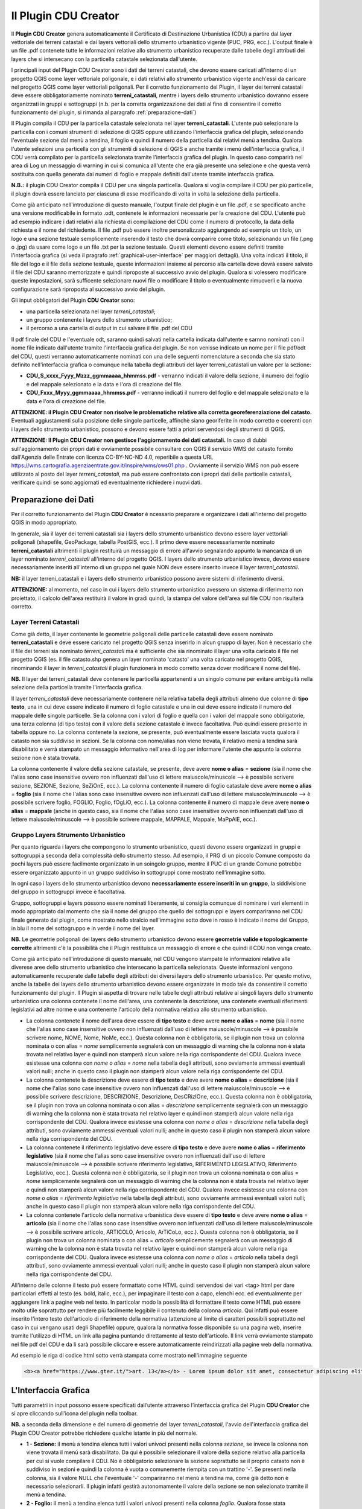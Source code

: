 Il Plugin CDU Creator
==================================
Il **Plugin CDU Creator** genera automaticamente il Certificato di Destinazione Urbanistica (CDU) a partire dal layer vettoriale dei terreni catastali e dai layers vettoriali dello strumento urbanistico vigente (PUC, PRG, ecc.). L'output finale è un file .pdf contenete tutte le informazioni relative allo strumento urbanistico recuperate dalle tabelle degli attributi dei layers che si intersecano con la particella catastale selezionata dall'utente.

I principali input del Plugin CDU Creator sono i dati dei terreni catastali, che devono essere caricati all'interno di un progetto QGIS come layer vettoriale poligonale, e i dati relativi allo strumento urbanistico vigente anch'essi da caricare nel progetto QGIS come layer vettoriali poligonali. Per il corretto funzionamento del Plugin, il layer dei terreni catastali deve essere obbligatoriamente nominato **terreni_catastali**, mentre i layers dello strumento urbanistico dovranno essere organizzati in gruppi e sottogruppi (n.b. per la corretta organizzazione dei dati al fine di consentire il corretto funzionamento del plugin, si rimanda al paragrafo  :ref:`preparazione-dati`)

Il Plugin compila il CDU per la particella catastale selezionata nel layer **terreni_catastali**. L'utente può selezionare la particella con i comuni strumenti di selezione di QGIS oppure utilizzando l'interfaccia grafica del plugin, selezionando l'eventuale sezione dal menù a tendina, il foglio e quindi il numero della particella dai relativi menù a tendina. Qualora l'utente selezioni una particella con gli strumenti di selezione di QGIS e anche tramite i menù dell'interfaccia grafica, il CDU verrà compilato per la particella selezionata tramite l'interfaccia grafica del plugin. In questo caso comparirà nel area di Log un messaggio di warning in cui si comunica all'utente che era già presente una selezione e che questa verrà sostituita con quella generata dai numeri di foglio e mappale definiti dall'utente tramite interfaccia grafica.

**N.B.:** il plugin CDU Creator compila il CDU per una singola particella. Qualora si voglia compilare il CDU per più particelle, il plugin dovrà essere lanciato per ciascuna di esse modificando di volta in volta la selezione della particella.

Come già anticipato nell'introduzione di questo manuale, l'output finale del plugin è un file .pdf, e se specificato anche una versione modificabile in formato .odt, contenete le informazioni necessarie per la creazione del CDU. L'utente può ad esempio indicare i dati relativi alla richiesta di compilazione del CDU come il numero di protocollo, la data della richiesta e il nome del richiedente. Il file .pdf può essere inoltre personalizzato aggiungendo ad esempio un titolo, un logo e una sezione testuale semplicemente inserendo il testo che dovrà comparire come titolo, selezionando un file (.png o .jpg) da usare come logo e un file .txt per la sezione testuale. Questi elementi devono essere definiti tramite l'interfaccia grafica (si veda il pragrafo :ref:`graphical-user-interface` per maggiori dettagli). Una volta indicati il titolo, il file del logo e il file della sezione testuale, queste informazioni insieme al percorso alla cartella dove dovrà essere salvato il file del CDU saranno memorizzate e quindi riproposte al successivo avvio del plugin. Qualora si volessero modificare queste impostazioni, sarà sufficente selezionare nuovi file o modificare il titolo o eventualmente rimuoverli e la nuova configurazione sarà riproposta al successivo avvio del plugin.

Gli input obbligatori del Plugin **CDU Creator** sono:

* una particella selezionata nel layer *terreni_catastali*;
* un gruppo contenente i layers dello strumento urbanistico;
* il percorso a una cartella di output in cui salvare il file .pdf del CDU

.. _nomenclatura:

Il pdf finale del CDU e l'eventuale odt, saranno quindi salvati nella cartella indicata dall'utente e sarnno nominati con il nome file indicato dall'utente tramite l'interfaccia grafica del plugin. Se non venisse indicato un nome per il file pdf/odt del CDU, questi verranno automaticamente nominati con una delle seguenti nomenclature a seconda che sia stato definito nell'interfaccia grafica o comunque nella tabella degli attributi del layer terreni_catastali un valore per la sezione:

* **CDU_S_xxxx_Fyyy_Mzzz_ggmmaaaa_hhmmss.pdf** - verranno indicati il valore della sezione, il numero del foglio e del mappale selezionato e la data e l'ora di creazione del file. 
* **CDU_Fxxx_Myyy_ggmmaaaa_hhmmss.pdf** - verranno indicati il numero del foglio e del mappale selezionato e la data e l'ora di creazione del file. 

**ATTENZIONE: il Plugin CDU Creator non risolve le problematiche relative alla corretta georeferenziazione del catasto.** Eventuali aggiustamenti sulla posizione delle singole particelle, affinchè siano georiferite in modo corretto e coerenti con i layers dello strumento urbanistico, possono e devono essere fatti a priori servendosi degli strumenti di QGIS.

**ATTENZIONE: Il Plugin CDU Creator non gestisce l'aggiornamento dei dati catastali.** In caso di dubbi sull'aggiornamento dei propri dati è ovviamente possibile consultare con QGIS il servizio WMS del catasto fornito dall'Agenzia delle Entrate con licenza CC-BY-NC-ND 4.0, reperibile a questa URL https://wms.cartografia.agenziaentrate.gov.it/inspire/wms/ows01.php .
Ovviamente il servizio WMS non può essere utilizzato al posto del layer *terreni_catastali*, ma può essere confrontato con i propri dati delle particelle catastali, verificare quindi se sono aggiornati ed eventualmente richiedere i nuovi dati.

.. _preparazione-dati:

Preparazione dei Dati
--------------------------------------------
Per il corretto funzionamento del Plugin **CDU Creator** è ncessario preparare e organizzare i dati all'interno del progetto QGIS in modo appropriato.

In generale, sia il layer dei terreni catastali sia i layers dello strumento urbanistico devono essere layer vettoriali poligonali (shapefile, GeoPackage, tabella PostGIS, ecc.). Il primo deve essere necessariamente nominato **terreni_catastali** altrimenti il plugin restituirà un messaggio di errore all'avvio segnalando appunto la mancanza di un layer nominato *terreni_catastali* all'interno del progetto QGIS. I layers dello strumento urbanistico invece, devono essere necessariamente inseriti all'interno di un gruppo nel quale NON deve essere inserito invece il layer *terreni_catastali*.

**NB:** il layer terreni_catastali e i layers dello strumento urbanistico possono avere sistemi di riferimento diversi.

**ATTENZIONE:** al momento, nel caso in cui i layers dello strumento urbanistico avessero un sistema di riferimento non proiettato, il calcolo dell'area restituirà il valore in gradi quindi, la stampa del valore dell'area sul file CDU non risulterà corretto.


Layer Terreni Catastali
+++++++++++++++++++++++
Come già detto, il layer contenente le geometrie poligonali delle particelle catastali deve essere nominato **terreni_catastali** e deve essere caricato nel progetto QGIS senza inserirlo in alcun gruppo di layer. Non è necessario che il file dei terreni sia nominato *terreni_catastali* ma è sufficiente che sia rinominato il layer una volta caricato il file nel progetto QGIS (es. il file catasto.shp genera un layer nominato 'catasto' una volta caricato nel progetto QGIS, rinominando il layer in *terreni_catastali* il plugin funzionerà in modo corretto senza dover modificare il nome del file). 

**NB.** Il layer dei terreni_catastali deve contenere le particella appartenenti a un singolo comune per evitare ambiguità nella selezione della particella tramite l'interfaccia grafica.

Il layer *terreni_catastali* deve necessariamente contenere nella relativa tabella degli attributi almeno due colonne di **tipo testo**, una in cui deve essere indicato il numero di foglio catastale e una in cui deve essere indicato il numero del mappale delle singole particelle. Se la colonna con i valori di foglio e quella con i valori del mappale sono obbligatorie, una terza colonna (di tipo testo) con il valore della sezione catastale è invece facoltativa. Può quindi essere presente in tabella oppure no. La colonna contenete la sezione, se presente, può eventualmente essere lasciata vuota qualora il catasto non sia suddiviso in sezioni. Se la colonna con nome/alias non viene trovata, il relativo menù a tendina sarà disabilitato e verrà stampato un messaggio informativo nell'area di log per informare l'utente che appunto la colonna sezione non è stata trovata.

La colonna contenente il valore della sezione catastale, se presente, deve avere **nome o alias** = **sezione** (sia il nome che l'alias sono case insensitive ovvero non influenzati dall'uso di lettere maiuscole/minuscole --> è possibile scrivere sezione, SEZIONE, Sezione, SeZiOnE, ecc.). La colonna contenente il numero di foglio catastale deve avere **nome o alias** = **foglio** (sia il nome che l'alias sono case insensitive ovvero non influenzati dall'uso di lettere maiuscole/minuscole --> è possibile scrivere foglio, FOGLIO, Foglio, fOgLiO, ecc.). La colonna contenente il numero di mappale deve avere **nome o alias** = **mappale** (anche in questo caso, sia il nome che l'alias sono case insensitive ovvero non influenzati dall'uso di lettere maiuscole/minuscole --> è possibile scrivere mappale, MAPPALE, Mappale, MaPpAlE, ecc.).

Gruppo Layers Strumento Urbanistico
++++++++++++++++++++++++++++
Per quanto riguarda i layers che compongono lo strumento urbanistico, questi devono essere organizzati in gruppi e sottogruppi a seconda della complessità dello strumento stesso. Ad esempio, il PRG di un piccolo Comune composto da pochi layers può essere facilmente organizzato in un soingolo gruppo, mentre il PUC di un grande Comune potrebbe essere organizzato appunto in un gruppo suddiviso in sottogruppi come mostrato nell'immagine sotto.

.. image:: img/layer_tree.png

In ogni caso i layers dello strumento urbanistico devono **necessariamente essere inseriti in un gruppo**, la siddivisione del gruppo in sottogruppi invece è facoltativa.

Gruppo, sottogruppi e layers possono essere nominati liberamente, si consiglia comunque di nominare i vari elementi in modo appropriato dal momento che sia il nome del gruppo che quello dei sottogruppi e layers compariranno nel CDU finale generato dal plugin, come mostrato nello stralcio nell'immagine sotto dove in rosso è indicato il nome del Gruppo, in blu il nome del sottogruppo e in verde il nome del layer.

.. image:: img/subg_layer2.png

**NB.** Le geometrie poligonali dei layers dello strumento urbanistico devono essere **geometrie valide e topologicamente corrette** altrimenti c'è la possibilità che il Plugin restituisca un messaggio di errore e che quindi il CDU non venga creato.

Come già anticipato nell'introduzione di questo manuale, nel CDU vengono stampate le informazioni relative alle diverese aree dello strumento urbanistico che intersecano la particella selezionata. Queste informazioni vengono automaticamente recuperate dalle tabelle degli attributi dei diversi layers dello strumento urbanistico. Per questo motivo, anche la tabelle dei layers dello strumento urbanistico devono essere organizzate in modo tale da consentire il corretto funzionamento del plugin. Il Plugin si aspetta di trovare nelle tabelle degli attributi relative ai singoli layers dello strumento urbanistico una colonna contenete il nome dell'area, una contenente la descrizione, una contenete eventuali riferimenti legislativi ad altre norme e una contenente l'articolo della normativa relativa allo strumento urbanistico. 

* La colonna contenete il nome dell'area deve essere di **tipo testo** e deve avere **nome o alias** = **nome** (sia il nome che l'alias sono case insensitive ovvero non influenzati dall'uso di lettere maiuscole/minuscole --> è possibile scrivere nome, NOME, Nome, NoMe, ecc.). Questa colonna non è obbligatoria, se il plugin non trova un colonna nominata o con alias = *nome* semplicemente segnalerà con un messaggio di warning che la colonna non è stata trovata nel relativo layer e quindi non stamperà alcun valore nella riga corrispondente del CDU. Qualora invece esistesse una colonna con *nome o alias* = *nome* nella tabella degli attributi, sono ovviamente ammessi eventuali valori nulli; anche in questo caso il plugin non stamperà alcun valore nella riga corrispondente del CDU.

* La colonna contenete la descrizione deve essere di **tipo testo** e deve avere **nome o alias** = **descrizione** (sia il nome che l'alias sono case insensitive ovvero non influenzati dall'uso di lettere maiuscole/minuscole --> è possibile scrivere descrizione, DESCRIZIONE, Descrizione, DesCRizIOne, ecc.). Questa colonna non è obbligatoria, se il plugin non trova un colonna nominata o con alias = *descrizione* semplicemente segnalerà con un messaggio di warning che la colonna non è stata trovata nel relativo layer e quindi non stamperà alcun valore nella riga corrispondente del CDU. Qualora invece esistesse una colonna con *nome o alias* = *descrizione* nella tabella degli attributi, sono ovviamente ammessi eventuali valori nulli; anche in questo caso il plugin non stamperà alcun valore nella riga corrispondente del CDU.

* La colonna contenete il riferimento legislativo deve essere di **tipo testo** e deve avere **nome o alias** = **riferimento legislativo** (sia il nome che l'alias sono case insensitive ovvero non influenzati dall'uso di lettere maiuscole/minuscole --> è possibile scrivere riferimento legislativo, RIFERIMENTO LEGISLATIVO, Riferimento Legislativo, ecc.). Questa colonna non è obbligatoria, se il plugin non trova un colonna nominata o con alias = *nome* semplicemente segnalerà con un messaggio di warning che la colonna non è stata trovata nel relativo layer e quindi non stamperà alcun valore nella riga corrispondente del CDU. Qualora invece esistesse una colonna con *nome o alias* = *riferimento legislativo* nella tabella degli attributi, sono ovviamente ammessi eventuali valori nulli; anche in questo caso il plugin non stamperà alcun valore nella riga corrispondente del CDU.

* La colonna contenete l'articolo della normativa urbanistica deve essere di **tipo testo** e deve avere **nome o alias** = **articolo** (sia il nome che l'alias sono case insensitive ovvero non influenzati dall'uso di lettere maiuscole/minuscole --> è possibile scrivere articolo, ARTICOLO, Articolo, ArTiCoLo, ecc.). Questa colonna non è obbligatoria, se il plugin non trova un colonna nominata o con alias = *articolo* semplicemente segnalerà con un messaggio di warning che la colonna non è stata trovata nel relativo layer e quindi non stamperà alcun valore nella riga corrispondente del CDU. Qualora invece esistesse una colonna con *nome o alias* = *articolo* nella tabella degli attributi, sono ovviamente ammessi eventuali valori nulli; anche in questo caso il plugin non stamperà alcun valore nella riga corrispondente del CDU.

All'interno delle colonne il testo può essere formattato come HTML quindi servendosi dei vari <tag> html per dare particolari effetti al testo (es. bold, italic, ecc.), per impaginare il testo con a capo, elenchi ecc. ed eventualmente per aggiungere link a pagine web nel testo. In particolar modo la possibilità di formattare il testo come HTML può essere molto utile soprattutto per rendere più facilmente leggibile il contenuto della colonna *articolo*. Qui infatti può essere inserito l'intero testo dell'articolo di riferimento della normativa (attenzione al limite di caratteri possibili soprattutto nel caso in cui vengano usati degli Shapefile) oppure, qualora la normativa fosse disponibile su una pagina web, inserire tramite l'utilizzo di HTML un link alla pagina puntando direttamente al testo dell'articolo. Il link verrà ovviamente stampato nel file pdf del CDU e da lì sarà possibile cliccare e essere automaticamente reindirizzati alla pagine web della normativa.

Ad esempio le riga di codice html sotto verrà stampata come mostrato nell'immagine seguente

.. code-block:: html

  <b><a href="https://www.gter.it/">art. 13</a></b> - Lorem ipsum dolor sit amet, consectetur adipiscing elit, sed do eiusmod tempor incididunt ut labore et dolore magna aliqua. Tortor vitae purus faucibus ornare suspendisse sed nisi lacus.

.. image:: img/html.png

.. _graphical-user-interface:

L'Interfaccia Grafica
--------------------------------------------
Tutti parametri in input possono essere specificati dall’utente attraverso l’interfaccia grafica del Plugin **CDU Creator** che si apre cliccando sull’icona del plugin nella toolbar.

**NB.** a seconda della dimensione e del numero di geometrie del layer *terreni_catastali*, l'avvio dell'interfaccia grafica del Plugin CDU Creator potrebbe richiedere qualche istante in più del normale.

.. image:: img/gui.png

* **1 - Sezione:** il menù a tendina elenca tutti i valori univoci presenti nella colonna *sezione*, se invece la colonna non viene trovata il menù sarà disabilitato. Da qui è possibile selezionare il valore della sezione relativo alla particella per cui si vuole compilare il CDU. No è obbligatorio selezionare la sezione soprattutto se il proprio catasto non è suddiviso in sezioni e quindi la colonna è vuota o comunemente riempita con un trattino '-'. Se presenti nella colonna, sia il valore NULL che l'eventuale '-' compariranno nel menù a tendina ma, come già detto non è necessario selezionarli. Il plugin infatti gestirà autonomamente il valore della sezione se non selezionato tramite il menù a tendina. 
* **2 - Foglio:** il menù a tendina elenca tutti i valori univoci presenti nella colonna *foglio*. Qualora fosse stata precedentemente selezionata una sezione, il menù elencherà tutti i valori univoci della colonna foglio filtrati per il valore di sezione selezionato. Da qui è quindi possibile selezionare il numero di foglio relativo alla particella di cui si vuole compilare il CDU. La selezione del foglio è obbligatoria per poter abilitare il menù a tendina della particella, se non viene selezionato un numero di foglio infatti il menù particella sarà disabilitato.
* **3 - Particella:** il menù a tendina elenca tutti i valori univoci presenti nella colonna *particella* filtrati per il numero di foglio selezionato in precedenza. Da qui è quindi possibile selezionare il numero di particella di cui si vuole compilare il CDU. Il menù a tendina della particella resta disabilitato finchè non viene selezionato un numero di foglio.
* **4 - Seleziona il Gruppo:** da qui è possibile selezionare il gruppo di layers contenente appunto i layers dello strumento urbanistico che si vuole utilixxare per la compilazione del CDU. Il menù a tendina elenca tutti i gruppi di layers presenti all’interno del progetto corrente.
* **5 - Protocollo n°:** si tratta appunto del numero di protocollo che comparirà nel file CDU. E' sufficiente digitare la dicitura desiderata nel form di testo. Il numero di protocollo non verrà memorizzato e quindi riproposto al successivo avvio del plugin. Sarà quindi necessario inserirlo ogni volta. Il numero di protocollo non è un parametro obbligatorio.
* **6 - Data Richiesta:** si tratta appunto della data in cui è stata fatta la richiesta del CDU da parte del richiedente. Di default questo elemento è disabilitato. Per abilitarlo è sufficiente **spuntare la checkbox** accanto all'etichetta *Data Richiesta* sull'interfaccia grafica del plugin. Una volta abilitato, cliccando sulla freccina comparirà un calendario da cui sarà possibile selezionare la data desiderata. Di default il valore di data indicato è la data corrente, se non modificata verrà quindi inserita nel CDU la data corrente come data della richiesta. La data non verrà memorizzata e quindi riproposta al successivo avvio del plugin. Sarà quindi necessario inserirla ogni volta. La data non è un parametro obbligatorio.
* **7 - Richiedente:** si tratta appunto del nome del richiedente che comparirà nel file CDU. E' sufficiente digitare la dicitura desiderata nel form di testo. Il richiedente non verrà memorizzato e quindi riproposto al successivo avvio del plugin. Sarà quindi necessario inserirlo ogni volta. Il richiedente non è un parametro obbligatorio.
* **8 - Seleziona la cartella:** premendo sul bottone (…) si aprirà una finestra di dialogo tipo esplora risorse da cui sarà possibile navigare all’interno della propria macchina e selezionare la cartella dentro cui si desidera salvare l'output finale del processo (file .pdf del CDU). Una volta selezionata la cartella il percorso a questa comparirà nella stringa di testo accanto al bottone. NB: qualora l’utente non selezionasse una cartella di output, il plugin restituirà un messaggio di errore, il processo verrà bloccato e l’utente avrà la possibilità di selezionare la cartella e successivamente rilanciare il calcolo. Come già detto, la cartella di output è uno dei  parametri che verrà memorizzato e quindi riproposto al successivo avvio del plugin. Qualora si volesse modificare, sarà sufficente selezionare una nuova cartella utilizzando il bottone (...) e il nuovo percorso alla cartella di output sarà memorizzato.
* **9 - Nome file CDU:** è possibile indicare un nome per il file pdf del CDU. E’ necessario indicare solo il nome senza l’estensione del file che verrà aggiunta automaticamente. Come già detto, qualora l’utente non indicasse il nome per il CDU, questo verrà automaticamente nominato con una nomenclatura standard (si veda la sezione sulla :ref:`nomenclatura` dei file per maggiori dettagli). **NB: si consiglia di non inserire nel nome del file spazi o caratteri speciali.**
* **10 - Stampa anche file di testo modificabile (formato .odt):** spuntando la checkbox, oltre al file .pdf del CDU verrà anche creata una versione modificabile del CDU ovvero un file di testo modificabile in formato .odt.
* **11 - Titolo:** si tratta appunto del titolo che comparirà nel file CDU. Di default il titolo è 'Certificato di Destinazione Urbanistica (CDU)' ma è sufficiente digitare il titolo che si desidera nel form di testo. Come già detto, il titolo è uno dei  parametri che verrà memorizzato e quindi riproposto al successivo avvio del plugin. Qualora si volesse modificare, sarà sufficente cambiare il testo e il nuovo titolo sarà memorizzato. Il titolo non è un parametro obbligatorio.
* **12 - Nome Comune:** si tratta appunto del nome del Comune che comparirà nel file CDU. E' sufficiente digitare il nome del Proprio Comune (es. Genova, Piana Crixia, Vicenza, ecc.) nel form di testo. Come già detto, il nome del Comune è uno dei  parametri che verrà memorizzato e quindi riproposto al successivo avvio del plugin. Qualora si volesse modificare, sarà sufficente cambiare il testo e il nuovo nome sarà memorizzato. Il nome Comune non è un parametro obbligatorio.
* **13 - Seleziona il Logo:** premendo sul bottone (…) si aprirà una finestra di dialogo tipo esplora risorse da cui sarà possibile navigare all’interno della propria macchina e selezionare un file *.png* con il logo del proprio Comune o qualsisi immagine si desideri che verrà quindi stampato sopra al titolo nel CDU. Una volta selezionato il file .png il percorso al file comparirà nella stringa di testo accanto al bottone. Come già detto, il logo è uno dei  parametri che verrà memorizzato e quindi riproposto al successivo avvio del plugin. Qualora si volesse modificare, sarà sufficente selezionare un nuovo file .png utilizzando il bottone (...) e il nuovo percorso al file .txt. Qualora invece non si volesse più stampare il logo nel CDU è sufficiente cancellare dal form di testo accanto al bottone il percorso al file. Il logo non è un parametro obbligatorio.
* **14 - Seleziona intestazione:** premendo sul bottone (…) si aprirà una finestra di dialogo tipo esplora risorse da cui sarà possibile navigare all’interno della propria macchina e selezionare un file *.txt* contenente uno testo con eventuali riferimenti legislativi, diciture varie ed eventuali, introduzione al documento, ecc.. Una volta selezionato il file .txt il percorso al file comparirà nella stringa di testo accanto al bottone. Come già detto, l'intestazione è uno dei  parametri che verrà memorizzato e quindi riproposto al successivo avvio del plugin. Qualora si volesse modificare, sarà sufficente selezionare un nuovo file .txt utilizzando il bottone (...) e il nuovo percorso al file .txt sarà memorizzato. Qualora invece non si volesse più stampare l'intestazione nel CDU è sufficiente cancellare dal form di testo accanto al bottone il percorso al file. L'intestazione non è un parametro obbligatorio.
* **15 - Stampa i valori delle aree intersecate:** il plugin calcola l'area (|m2|) di intersezione fra le singole geometrie di ogni layer dello strumento urbanistico che si intersecano con la particella selezionata. Spuntando la checkbox, l'area verrà quindi stampata nel CDU insieme alle altre informazioni relative allo strumento urbanistico (nome, descrizione, riferimento legislativo, articolo), altrimenti non comparirà.
* **16 - Messaggi di Log:** tutti i messaggi di warning o di errore così come i messaggi informativi sull'andamento del processo compariranno in questa area.
* **17 - Pulisci Log:** il bottone pulisce l’area dei messaggi di Log rimuovendo eventuali messaggi di processi precedenti.
* **18 - Guida:** il bottone apre questo manuale in un web browser.
* **19 - OK:** il bottone lancia il processo. Come già detto, se il plugin restituisce un messaggio di errore il processo viene bloccato e l’utente potrà inserire o modificare i parametri in input, premendo nuovamente il bottone OK il processo verrà rilanciato.
* **20 - Chiudi:** il bottone chiude l’interfaccia grafica del plugin e i parametri in input numero foglio, numero particella e gruppo sono riinizializzati.


Esempio
--------------------------------------------
Una volta organizzati i dati seguendo le indicazioni riportate nel paragrafo :ref:`preparazione-dati` è possibile utilizzare il **Plugin CDU Creator**. Ricapitolando, i requisiti necessari che i dati (terreni catastali e strumento urbanistico) devono avere per il corretto funzionamento del plugin sono:

* layer delle particelle catastali nominato **terreni_catastali**;
* il layer *terreni_catastali* deve necessariamente avere due colonne rispettivamente nominate **foglio e mappale**;
* il layer *terreni_catastali* può avere anche una colonna nominata **sezione**;
* le colonne **foglio e mappale** nel layer *terreni_catastali* **sono obbligatorie** mentre la colonna **sezione** è facoltativa;
* i layers dello strumento urbanistico devono essere inseriti in un **gruppo** e eventualmente organizzati in sottogruppi;
* le informazioni relative ai layers dello strumento urbanistico devono essere inserite in quattro colonne della relativa tabella degli attributi rispettivamente nominate **nome, descrizione, riferimento legislativo, articolo**;
* le quattro colonne nei layers dello strumento urbanistico **NON sono obbligatorie**.

**NB.** Il dataset di esempio, già pronto per l'utilizzo del plugin, è stato realizzato da **Salvatore Fiandaca** (https://pigrecoinfinito.wordpress.com/) ed è scaricabile qui :download:`zip <dati/dati_test_CDU.zip>`.
Il dataset è stato creato usando parte dei dati presenti nel plugin **CXF_in** (https://github.com/saccon/CXF_in) di **Fabio Saccon**.

Impostare quindi i vari parametri in input dall'interfaccia grafica del Plugin **CDU Creator**.

.. image:: img/esempio_gui.png

Come già detto, la particella per cui si vuole compilare il CDU può essere selezionata con gli strumenti di selezione di QGIS oppure servendosi dei menù a tendina dell'interfaccia grafica. In questo caso la particella è stata selezionata tramite i menù a tendina dell'interfaccia grafica. Essendo il catasto utilizzato come test suddiviso in sezioni, è presente nel layer terreni_catastali anche la colonna nominata sezione. E’ stata quindi selezionata anche la sezione per evitare di incorrere in un messaggio di warning che avvisa l'utente che sono state trovate più particelle con stesso numero di foglio e mappale. Se i dati catastali di test non fossero stati suddivisi in sezioni, sarebbe stato sufficiente selezionare solo il foglio e il mappale.

Una volta definiti i vari parametri in input, premendo il tasto OK il processo sarà avviato, eventuali messaggi di warning o informativi verranno stampati nell'area di Log, in caso di problematiche che compromettono la corretta compilazione del CDU, il processo si interrompe restituendo un messaggio che descrive la problematica riscontrata.

.. image:: img/fine_processo.png

Una volta terminato il processo, l'area di mappa viene automaticamente zoommata sulla particella selezionata. In questo caso ad esempio, il Plugin restituisce due messaggi di warning che comunicano all'utente che la colonna *descrizione* non è stata trovata in un certo layer dello strumento urbanistico e la colonna *nome* non è stata trovata in un altro layer dello strumento urbanistico.

Se il processo va a buon fine, comparirà la scritta **PROCESSO TERMINATO** preceduta da un messaggio che indica all'utente in quale cartella è stato salvato il CDU e il nome del file.

.. image:: img/cdu_v.png

L'output finale è un file PDF (eventualmente multipagina a seconda del contenuto da stampare) contenete tutte le informazioni estratte dai layers dello strumento urbanistico e tutte le personalizzazioni e parametri (titolo, nome comune, logo, intestazioni, n° di protocollo, data, richiedente, ecc.) definiti dall'utente.

**NB.** Come già detto, il Plugin **CDU Creator** funziona per singola particella, qualora si volesse compilare il CDU per più particelle si deve lanciare il plugin per ogni singola particella semplicemente modificando la selezione tramite gli strumenti di selezione di QGIS o tramite i menù a tendina dell'interfaccia grafica.

Di seguito il video tutorial realizzato da **Salvatore Fiandaca** (https://pigrecoinfinito.wordpress.com/) sull'utilizzo del Plugin CDU Creator:

.. raw:: html

    <div style="position: relative; padding-bottom: 10.25%; height: 0; overflow: hidden; max-width: 100%; height: auto;">
        <video controls src="_static/CDU_finale.mp4" style="max-width: 100%;"></video>
    </div>

.. |m2| replace:: m\ :sup:`2`\
